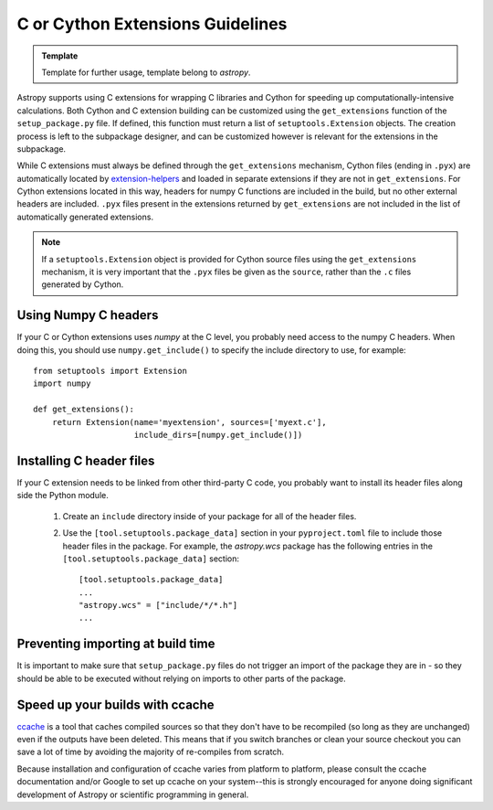 .. _building-c-or-cython-extensions:

*********************************
C or Cython Extensions Guidelines
*********************************

.. admonition:: Template

   Template for further usage, template belong to `astropy`.

Astropy supports using C extensions for wrapping C libraries and Cython for
speeding up computationally-intensive calculations. Both Cython and C extension
building can be customized using the ``get_extensions`` function of the
``setup_package.py`` file. If defined, this function must return a list of
``setuptools.Extension`` objects. The creation process is left to the
subpackage designer, and can be customized however is relevant for the
extensions in the subpackage.

While C extensions must always be defined through the ``get_extensions``
mechanism, Cython files (ending in ``.pyx``) are automatically located
by `extension-helpers <https://extension-helpers.readthedocs.io/>`_ and
loaded in separate extensions if they are not in ``get_extensions``. For
Cython extensions located in this way, headers for numpy C functions are
included in the build, but no other external headers are included. ``.pyx``
files present in the extensions returned by ``get_extensions`` are not
included in the list of automatically generated extensions.

.. note::

    If a ``setuptools.Extension`` object is provided for Cython
    source files using the ``get_extensions`` mechanism, it is very
    important that the ``.pyx`` files be given as the ``source``, rather than the
    ``.c`` files generated by Cython.

Using Numpy C headers
=====================

If your C or Cython extensions uses `numpy` at the C level, you probably
need access to the numpy C headers.  When doing this, you should use
``numpy.get_include()`` to specify the include directory to use, for example::

    from setuptools import Extension
    import numpy

    def get_extensions():
        return Extension(name='myextension', sources=['myext.c'],
                         include_dirs=[numpy.get_include()])


Installing C header files
=========================

If your C extension needs to be linked from other third-party C code,
you probably want to install its header files along side the Python module.

    1) Create an ``include`` directory inside of your package for
       all of the header files.

    2) Use the ``[tool.setuptools.package_data]`` section in your ``pyproject.toml``
       file to include those header files in the package. For example, the
       `astropy.wcs` package has the following entries in the
       ``[tool.setuptools.package_data]`` section::

           [tool.setuptools.package_data]
           ...
           "astropy.wcs" = ["include/*/*.h"]
           ...

Preventing importing at build time
==================================

It is important to make sure that ``setup_package.py`` files do not trigger an
import of the package they are in - so they should be able to be executed without
relying on imports to other parts of the package.

Speed up your builds with ccache
================================

`ccache <https://en.wikipedia.org/wiki/Ccache>`_ is a tool that caches
compiled sources so that they don't have to be recompiled (so long as they are
unchanged) even if the outputs have been deleted.  This means that if you
switch branches or clean your source checkout you can save a lot of time by
avoiding the majority of re-compiles from scratch.

Because installation and configuration of ccache varies from platform to
platform, please consult the ccache documentation and/or Google to set up
ccache on your system--this is strongly encouraged for anyone doing significant
development of Astropy or scientific programming in general.
